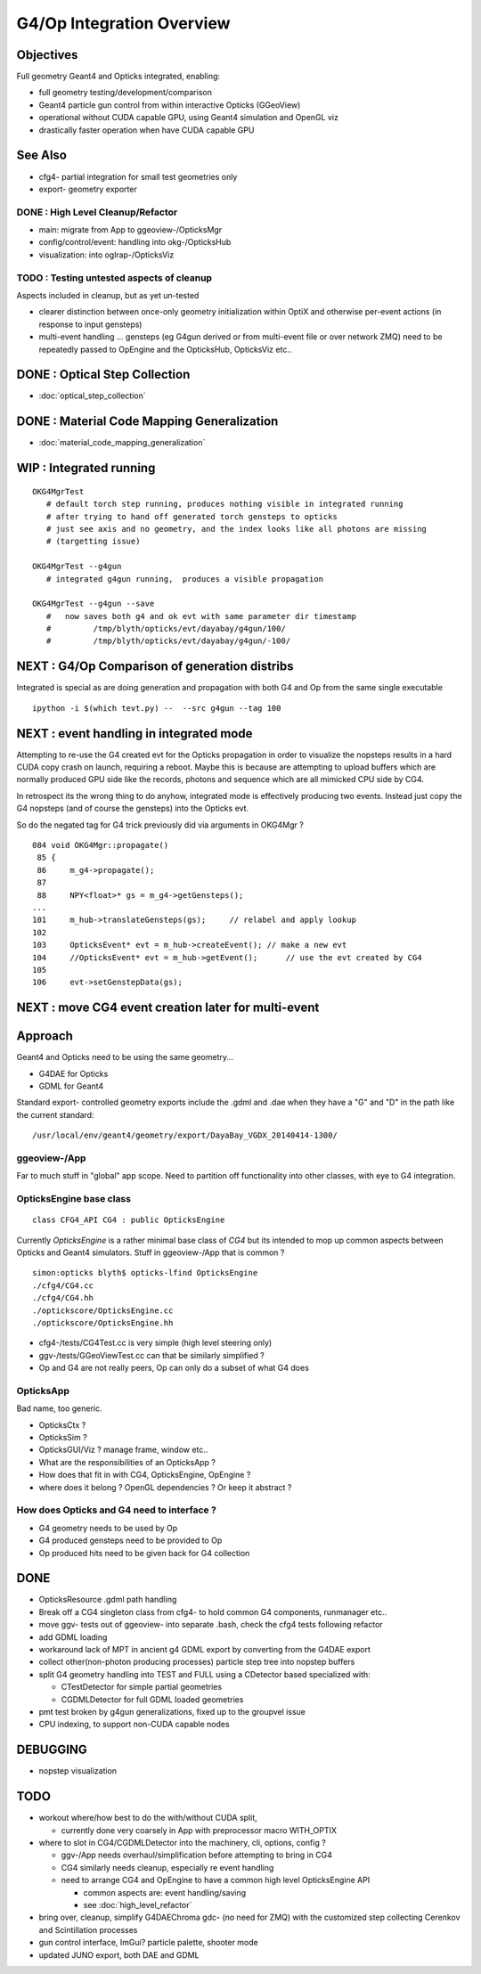 G4/Op Integration Overview
============================

Objectives
-----------

Full geometry Geant4 and Opticks integrated, enabling:

* full geometry testing/development/comparison
* Geant4 particle gun control from within interactive Opticks (GGeoView) 
* operational without CUDA capable GPU, using Geant4 simulation and OpenGL viz
* drastically faster operation when have  CUDA capable GPU 

See Also
---------

* cfg4- partial integration for small test geometries only
* export- geometry exporter


DONE : High Level Cleanup/Refactor
~~~~~~~~~~~~~~~~~~~~~~~~~~~~~~~~~~~~

* main: migrate from App to ggeoview-/OpticksMgr
* config/control/event: handling into okg-/OpticksHub 
* visualization: into oglrap-/OpticksViz 

TODO : Testing untested aspects of cleanup
~~~~~~~~~~~~~~~~~~~~~~~~~~~~~~~~~~~~~~~~~~~~

Aspects included in cleanup, but as yet un-tested 

* clearer distinction between once-only geometry initialization 
  within OptiX and otherwise per-event actions (in response to input gensteps) 

* multi-event handling ... gensteps (eg G4gun derived or from multi-event file or over network ZMQ) 
  need to be repeatedly passed to OpEngine and the OpticksHub, 
  OpticksViz etc.. 
  

 
DONE : Optical Step Collection
--------------------------------

* :doc:`optical_step_collection`


DONE : Material Code Mapping Generalization
----------------------------------------------

* :doc:`material_code_mapping_generalization`


WIP : Integrated running
---------------------------

::

    OKG4MgrTest              
       # default torch step running, produces nothing visible in integrated running 
       # after trying to hand off generated torch gensteps to opticks 
       # just see axis and no geometry, and the index looks like all photons are missing
       # (targetting issue) 

    OKG4MgrTest --g4gun      
       # integrated g4gun running,  produces a visible propagation

    OKG4MgrTest --g4gun --save   
       #   now saves both g4 and ok evt with same parameter dir timestamp
       #         /tmp/blyth/opticks/evt/dayabay/g4gun/100/
       #         /tmp/blyth/opticks/evt/dayabay/g4gun/-100/


NEXT : G4/Op Comparison of generation distribs
-------------------------------------------------

Integrated is special as are doing generation and propagation with both G4 and Op
from the same single executable 

::

    ipython -i $(which tevt.py) --  --src g4gun --tag 100 


NEXT : event handling in integrated mode
-------------------------------------------

Attempting to re-use the G4 created evt for the Opticks propagation
in order to visualize the nopsteps results in a hard CUDA copy crash on launch, 
requiring a reboot.  Maybe this is because are attempting to upload buffers
which are normally produced GPU side like the records, photons and sequence
which are all mimicked CPU side by CG4.

In retrospect its the wrong thing to do anyhow, integrated mode
is effectively producing two events.  Instead just copy the 
G4 nopsteps (and of course the gensteps) into the Opticks evt.

So do the negated tag for G4 trick previously did via 
arguments in OKG4Mgr ? 

::

    084 void OKG4Mgr::propagate()
     85 {
     86     m_g4->propagate();
     87 
     88     NPY<float>* gs = m_g4->getGensteps();
    ...
    101     m_hub->translateGensteps(gs);     // relabel and apply lookup
    102 
    103     OpticksEvent* evt = m_hub->createEvent(); // make a new evt 
    104     //OpticksEvent* evt = m_hub->getEvent();      // use the evt created by CG4 
    105 
    106     evt->setGenstepData(gs);


NEXT : move CG4 event creation later for multi-event
-------------------------------------------------------------



Approach
---------

Geant4 and Opticks need to be using the same geometry...
 
* G4DAE for Opticks
* GDML for Geant4 

Standard export- controlled geometry exports include the .gdml
and .dae when they have a "G" and "D" in the path like the 
current standard::

  /usr/local/env/geant4/geometry/export/DayaBay_VGDX_20140414-1300/


ggeoview-/App
~~~~~~~~~~~~~~~

Far to much stuff in "global" app scope.  Need to partition 
off functionality into other classes, with eye to G4 integration.


OpticksEngine base class
~~~~~~~~~~~~~~~~~~~~~~~~~~~~

::

    class CFG4_API CG4 : public OpticksEngine

Currently *OpticksEngine* is a rather minimal base class of *CG4* 
but its intended to mop up common aspects between Opticks and Geant4
simulators.  Stuff in ggeoview-/App that is common ?

::

    simon:opticks blyth$ opticks-lfind OpticksEngine
    ./cfg4/CG4.cc
    ./cfg4/CG4.hh
    ./optickscore/OpticksEngine.cc
    ./optickscore/OpticksEngine.hh


* cfg4-/tests/CG4Test.cc is very simple (high level steering only)
* ggv-/tests/GGeoViewTest.cc can that be similarly simplified ?


* Op and G4 are not really peers, Op can only do a subset of what G4 does


OpticksApp 
~~~~~~~~~~~~~~~~~~~~~~~~~~~

Bad name, too generic. 

* OpticksCtx ?
* OpticksSim ?
* OpticksGUI/Viz ?  manage frame, window etc.. 

* What are the responsibilities of an OpticksApp ? 
* How does that fit in with CG4, OpticksEngine, OpEngine ?
* where does it belong ? OpenGL dependencies ? Or keep it abstract ?


How does Opticks and G4 need to interface ?
~~~~~~~~~~~~~~~~~~~~~~~~~~~~~~~~~~~~~~~~~~~~~~~

* G4 geometry needs to be used by Op
* G4 produced gensteps need to be provided to Op
* Op produced hits need to be given back for G4 collection


DONE
-----

* OpticksResource .gdml path handling 
* Break off a CG4 singleton class from cfg4- to hold common G4 components, runmanager etc.. 
* move ggv- tests out of ggeoview- into separate .bash, check the cfg4 tests following refactor 
* add GDML loading 
* workaround lack of MPT in ancient g4 GDML export by converting from the G4DAE export  
* collect other(non-photon producing processes) particle step tree into nopstep buffers

* split G4 geometry handling into TEST and FULL using a CDetector based specialized with:

  * CTestDetector for simple partial geometries
  * CGDMLDetector for full GDML loaded geometries 

* pmt test broken by g4gun generalizations, fixed up to the groupvel issue
* CPU indexing, to support non-CUDA capable nodes 




DEBUGGING
----------

* nopstep visualization 

TODO
----

* workout where/how best to do the with/without CUDA split, 
  
  * currently done very coarsely in App with preprocessor macro WITH_OPTIX

* where to slot in CG4/CGDMLDetector into the machinery, cli, options, config ?

  * ggv-/App needs overhaul/simplification before attempting to bring in CG4
  * CG4 similarly needs cleanup, especially re event handling 

  * need to arrange CG4 and OpEngine to have a common 
    high level OpticksEngine API 

    * common aspects are: event handling/saving 
    * see :doc:`high_level_refactor`
 

* bring over, cleanup, simplify G4DAEChroma gdc- (no need for ZMQ) 
  with the customized step collecting Cerenkov and Scintillation processes

* gun control interface, ImGui?  particle palette, shooter mode

* updated JUNO export, both DAE and GDML 



